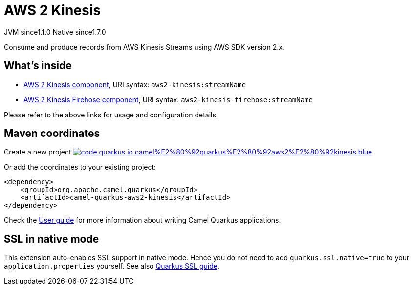 // Do not edit directly!
// This file was generated by camel-quarkus-maven-plugin:update-extension-doc-page
= AWS 2 Kinesis
:linkattrs:
:cq-artifact-id: camel-quarkus-aws2-kinesis
:cq-native-supported: true
:cq-status: Stable
:cq-status-deprecation: Stable
:cq-description: Consume and produce records from AWS Kinesis Streams using AWS SDK version 2.x.
:cq-deprecated: false
:cq-jvm-since: 1.1.0
:cq-native-since: 1.7.0

[.badges]
[.badge-key]##JVM since##[.badge-supported]##1.1.0## [.badge-key]##Native since##[.badge-supported]##1.7.0##

Consume and produce records from AWS Kinesis Streams using AWS SDK version 2.x.

== What's inside

* xref:{cq-camel-components}::aws2-kinesis-component.adoc[AWS 2 Kinesis component], URI syntax: `aws2-kinesis:streamName`
* xref:{cq-camel-components}::aws2-kinesis-firehose-component.adoc[AWS 2 Kinesis Firehose component], URI syntax: `aws2-kinesis-firehose:streamName`

Please refer to the above links for usage and configuration details.

== Maven coordinates

Create a new project image:https://img.shields.io/badge/code.quarkus.io-camel%E2%80%92quarkus%E2%80%92aws2%E2%80%92kinesis-blue.svg?logo=quarkus&logoColor=white&labelColor=3678db&color=e97826[link="https://code.quarkus.io/?extension-search=camel-quarkus-aws2-kinesis", window="_blank"]

Or add the coordinates to your existing project:

[source,xml]
----
<dependency>
    <groupId>org.apache.camel.quarkus</groupId>
    <artifactId>camel-quarkus-aws2-kinesis</artifactId>
</dependency>
----

Check the xref:user-guide/index.adoc[User guide] for more information about writing Camel Quarkus applications.

== SSL in native mode

This extension auto-enables SSL support in native mode. Hence you do not need to add
`quarkus.ssl.native=true` to your `application.properties` yourself. See also
https://quarkus.io/guides/native-and-ssl[Quarkus SSL guide].

